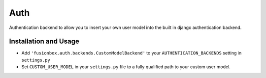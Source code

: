 Auth
====

Authentication backend to allow you to insert your own user model into the
built in django authentication backend.

Installation and Usage
----------------------

-  Add ``'fusionbox.auth.backends.CustomModelBackend'`` to your ``AUTHENTICATION_BACKENDS`` setting in ``settings.py``
-  Set ``CUSTOM_USER_MODEL`` in your ``settings.py`` file to a fully qualified path to your custom user model.
